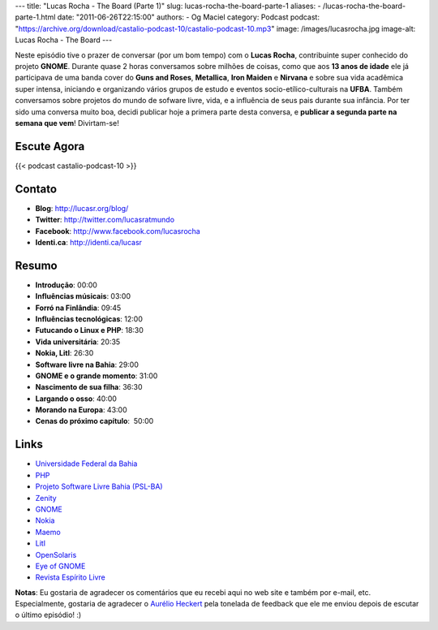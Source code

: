 ---
title: "Lucas Rocha - The Board (Parte 1)"
slug: lucas-rocha-the-board-parte-1
aliases:
- /lucas-rocha-the-board-parte-1.html
date: "2011-06-26T22:15:00"
authors:
- Og Maciel
category: Podcast
podcast: "https://archive.org/download/castalio-podcast-10/castalio-podcast-10.mp3"
image: /images/lucasrocha.jpg
image-alt: Lucas Rocha - The Board
---

Neste episódio tive o prazer de conversar (por um bom tempo) com o
**Lucas Rocha**, contribuinte super conhecido do projeto **GNOME**.
Durante quase 2 horas conversamos sobre milhões de coisas, como que aos
**13 anos de idade** ele já participava de uma banda cover do **Guns and
Roses**, **Metallica**, **Iron Maiden** e **Nirvana** e sobre sua vida
acadêmica super intensa, iniciando e organizando vários grupos de estudo
e eventos socio-etílico-culturais na **UFBA**. Também conversamos sobre
projetos do mundo de sofware livre, vida, e a influência de seus pais
durante sua infância. Por ter sido uma conversa muito boa, decidi
publicar hoje a primera parte desta conversa, e **publicar a segunda
parte na semana que vem**! Divirtam-se!

Escute Agora
------------

{{< podcast castalio-podcast-10 >}}

Contato
-------
- **Blog**: http://lucasr.org/blog/
- **Twitter**: http://twitter.com/lucasratmundo
- **Facebook**: http://www.facebook.com/lucasrocha
- **Identi.ca**: http://identi.ca/lucasr

Resumo
------
-  **Introdução**: 00:00
-  **Influências músicais**: 03:00
-  **Forró na Finlândia**: 09:45
-  **Influências tecnológicas**: 12:00
-  **Futucando o Linux e PHP**: 18:30
-  **Vida universitária**: 20:35
-  **Nokia, Litl**: 26:30
-  **Software livre na Bahia**: 29:00
-  **GNOME e o grande momento**: 31:00
-  **Nascimento de sua filha**: 36:30
-  **Largando o osso**: 40:00
-  **Morando na Europa**: 43:00
-  **Cenas do próximo capítulo**:  50:00

Links
-----
-  `Universidade Federal da Bahia`_
-  `PHP`_
-  `Projeto Software Livre Bahia (PSL-BA)`_
-  `Zenity`_
-  `GNOME`_
-  `Nokia`_
-  `Maemo`_
-  `Litl`_
-  `OpenSolaris`_
-  `Eye of GNOME`_
-  `Revista Espírito Livre`_

**Notas**: Eu gostaria de agradecer os comentários que eu recebi aqui no
web site e também por e-mail, etc. Especialmente, gostaria de agradecer
o `Aurélio Heckert`_ pela tonelada de
feedback que ele me enviou depois de escutar o último episódio! :)


.. _Aurélio Heckert: http://softwarelivre.org/aurium
.. _Eye of GNOME: http://www.gnome.org/projects/eog/
.. _GNOME: http://gnome.org
.. _Litl: http://litl.com/
.. _Maemo: http://www.maemo.org/
.. _Nokia: http://www.nokia.com/
.. _OpenSolaris: http://www.opensolaris.com/
.. _PHP: http://www.php.net/
.. _Projeto Software Livre Bahia (PSL-BA): http://wiki.dcc.ufba.br/bin/view/PSL
.. _Revista Espírito Livre: http://www.revista.espiritolivre.org/
.. _Universidade Federal da Bahia: http://www.ufba.br/
.. _Zenity: http://live.gnome.org/Zenity
